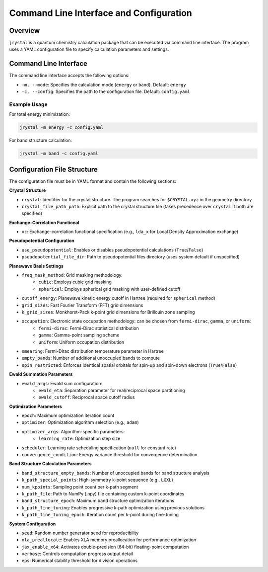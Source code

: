 ========================================
Command Line Interface and Configuration
========================================

Overview
--------

``jrystal`` is a quantum chemistry calculation package that can be executed via command line interface. The program uses a YAML configuration file to specify calculation parameters and settings.

Command Line Interface
--------------------

The command line interface accepts the following options:

- ``-m, --mode``: Specifies the calculation mode (``energy`` or ``band``). Default: ``energy``
- ``-c, --config``: Specifies the path to the configuration file. Default: ``config.yaml``

Example Usage
~~~~~~~~~~~~

For total energy minimization:

.. code-block:: bash

    jrystal -m energy -c config.yaml

For band structure calculation:

.. code-block:: bash

    jrystal -m band -c config.yaml

Configuration File Structure
--------------------------

The configuration file must be in YAML format and contain the following sections:

**Crystal Structure**

- ``crystal``: Identifier for the crystal structure. The program searches for ``$CRYSTAL.xyz`` in the geometry directory
- ``crystal_file_path_path``: Explicit path to the crystal structure file (takes precedence over ``crystal`` if both are specified)

**Exchange-Correlation Functional**

- ``xc``: Exchange-correlation functional specification (e.g., ``lda_x`` for Local Density Approximation exchange)

**Pseudopotential Configuration**

- ``use_pseudopotential``: Enables or disables pseudopotential calculations (``True``/``False``)
- ``pseudopotential_file_dir``: Path to pseudopotential files directory (uses system default if unspecified)

**Planewave Basis Settings**

- ``freq_mask_method``: Grid masking methodology:
    - ``cubic``: Employs cubic grid masking
    - ``spherical``: Employs spherical grid masking with user-defined cutoff
- ``cutoff_energy``: Planewave kinetic energy cutoff in Hartree (required for ``spherical`` method)
- ``grid_sizes``: Fast Fourier Transform (FFT) grid dimensions
- ``k_grid_sizes``: Monkhorst-Pack k-point grid dimensions for Brillouin zone sampling
- ``occupation``: Electronic state occupation methodology: can be chosen from ``fermi-dirac``, ``gamma``, or ``uniform``:
    - ``fermi-dirac``: Fermi-Dirac statistical distribution
    - ``gamma``: Gamma-point sampling scheme
    - ``uniform``: Uniform occupation distribution
- ``smearing``: Fermi-Dirac distribution temperature parameter in Hartree
- ``empty_bands``: Number of additional unoccupied bands to compute
- ``spin_restricted``: Enforces identical spatial orbitals for spin-up and spin-down electrons (``True``/``False``)

**Ewald Summation Parameters**

- ``ewald_args``: Ewald sum configuration:
    - ``ewald_eta``: Separation parameter for real/reciprocal space partitioning
    - ``ewald_cutoff``: Reciprocal space cutoff radius

**Optimization Parameters**

- ``epoch``: Maximum optimization iteration count
- ``optimizer``: Optimization algorithm selection (e.g., ``adam``)
- ``optimizer_args``: Algorithm-specific parameters:
    - ``learning_rate``: Optimization step size
- ``scheduler``: Learning rate scheduling specification (``null`` for constant rate)
- ``convergence_condition``: Energy variance threshold for convergence determination

**Band Structure Calculation Parameters**

- ``band_structure_empty_bands``: Number of unoccupied bands for band structure analysis
- ``k_path_special_points``: High-symmetry k-point sequence (e.g., ``LGXL``)
- ``num_kpoints``: Sampling point count per k-path segment
- ``k_path_file``: Path to NumPy (.npy) file containing custom k-point coordinates
- ``band_structure_epoch``: Maximum band structure optimization iterations
- ``k_path_fine_tuning``: Enables progressive k-path optimization using previous solutions
- ``k_path_fine_tuning_epoch``: Iteration count per k-point during fine-tuning

**System Configuration**

- ``seed``: Random number generator seed for reproducibility
- ``xla_preallocate``: Enables XLA memory preallocation for performance optimization
- ``jax_enable_x64``: Activates double-precision (64-bit) floating-point computation
- ``verbose``: Controls computation progress output detail
- ``eps``: Numerical stability threshold for division operations
